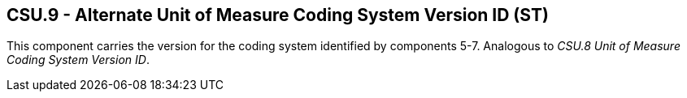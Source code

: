 == CSU.9 - Alternate Unit of Measure Coding System Version ID (ST)

[datatype-definition]
This component carries the version for the coding system identified by components 5-7. Analogous to _CSU.8 Unit of Measure Coding System Version ID_.

